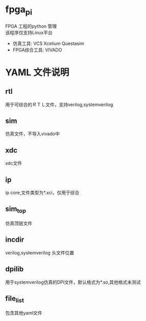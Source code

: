 * fpga_pi
FPGA 工程的python 管理 \\
该程序仅支持Linux平台
- 仿真工具: VCS Xcelium Questasim
- FPGA综合工具: VIVADO

* YAML 文件说明
** rtl
用于可综合的ＲＴＬ文件，支持verilog,systemverilog
** sim
仿真文件，不导入vivado中
** xdc
xdc文件
** ip
ip core,文件类型为*.xci，仅用于综合
** sim_top
仿真顶层文件
** incdir
verilog,systemverilog 头文件位置
** dpilib
用于systemverilog仿真的DPI文件，默认格式为*.so,其他格式未测试
** file_list
包含其他yaml文件
